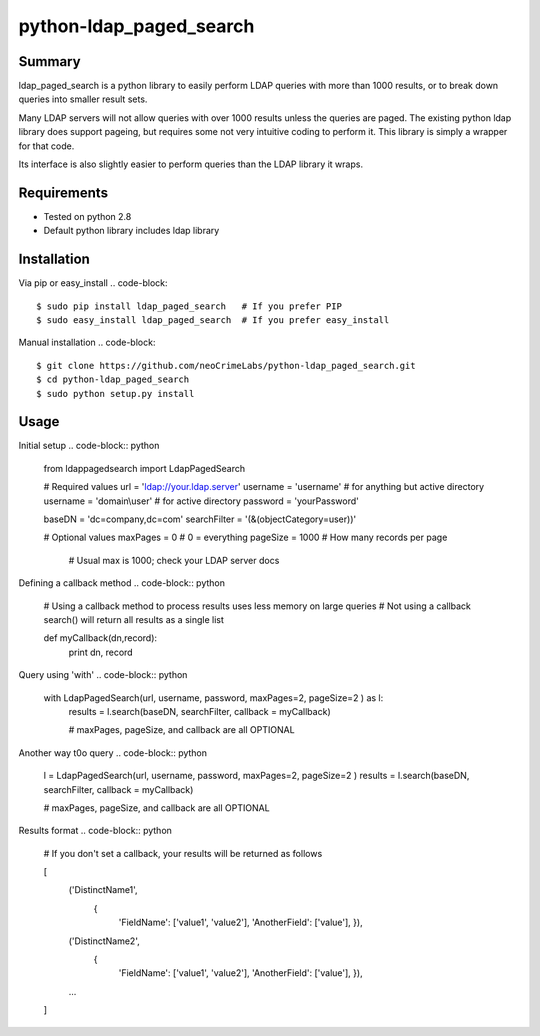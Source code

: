========================
python-ldap_paged_search
========================

Summary
=======

ldap_paged_search is a python library to easily perform LDAP queries with more
than 1000 results, or to break down queries into smaller result sets.

Many LDAP servers will not allow queries with over 1000 results unless the
queries are paged.  The existing python ldap library does support pageing, but
requires some not very intuitive coding to perform it.  This library is simply a
wrapper for that code.

Its interface is also slightly easier to perform queries than the LDAP library
it wraps.

Requirements
============

* Tested on python 2.8
* Default python library includes ldap library

Installation
============

Via pip or easy_install
.. code-block::
    $ sudo pip install ldap_paged_search   # If you prefer PIP
    $ sudo easy_install ldap_paged_search  # If you prefer easy_install

Manual installation
.. code-block:: 
    $ git clone https://github.com/neoCrimeLabs/python-ldap_paged_search.git
    $ cd python-ldap_paged_search
    $ sudo python setup.py install

Usage
=====

Initial setup
.. code-block:: python
    from ldappagedsearch import LdapPagedSearch

    # Required values
    url             = 'ldap://your.ldap.server'
    username        = 'username'      # for anything but active directory
    username        = 'domain\\user'  # for active directory
    password        = 'yourPassword'

    baseDN          = 'dc=company,dc=com'
    searchFilter    = '(&(objectCategory=user))'

    # Optional values
    maxPages        = 0     # 0 = everything
    pageSize        = 1000  # How many records per page
                            # Usual max is 1000; check your LDAP server docs

Defining a callback method 
.. code-block:: python
    # Using a callback method to process results uses less memory on large queries
    # Not using a callback search() will return all results as a single list

    def myCallback(dn,record):
        print dn, record

Query using 'with' 
.. code-block:: python
    with LdapPagedSearch(url, username, password, maxPages=2, pageSize=2 ) as l:
        results = l.search(baseDN, searchFilter, callback = myCallback)

        # maxPages, pageSize, and callback are all OPTIONAL

Another way t0o query 
.. code-block:: python
    l = LdapPagedSearch(url, username, password, maxPages=2, pageSize=2 )
    results = l.search(baseDN, searchFilter, callback = myCallback)
    
    # maxPages, pageSize, and callback are all OPTIONAL

Results format 
.. code-block:: python
    # If you don't set a callback, your results will be returned as follows

    [
        ('DistinctName1',
            {
                'FieldName':    ['value1', 'value2'],
                'AnotherField': ['value'], }),
        ('DistinctName2',
            {
                'FieldName':    ['value1', 'value2'],
                'AnotherField': ['value'], }),
        ...
    ]

    
